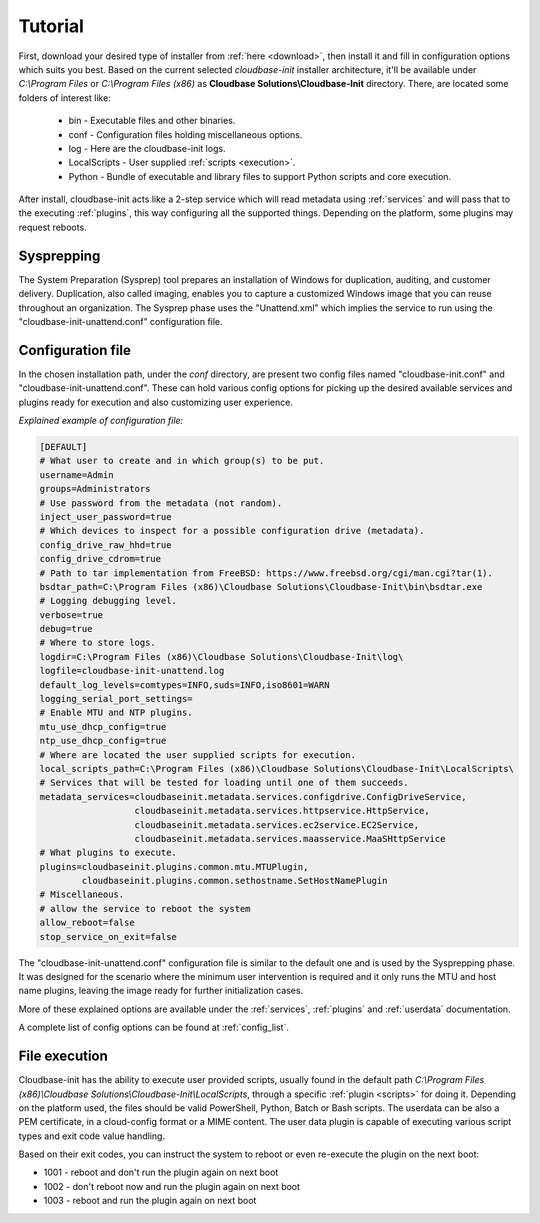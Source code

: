 Tutorial
========

First, download your desired type of installer from :ref:`here <download>`,
then install it and fill in configuration options which suits you best.
Based on the current selected *cloudbase-init* installer architecture, it'll
be available under *C:\\Program Files* or *C:\\Program Files (x86)* as
**Cloudbase Solutions\\Cloudbase-Init** directory. There, are located some
folders of interest like:

    * bin - Executable files and other binaries.
    * conf - Configuration files holding miscellaneous options.
    * log - Here are the cloudbase-init logs.
    * LocalScripts - User supplied :ref:`scripts <execution>`.
    * Python - Bundle of executable and library files to support Python
      scripts and core execution.

After install, cloudbase-init acts like a 2-step service which will read
metadata using :ref:`services` and will pass that to the executing
:ref:`plugins`, this way configuring all the supported things.
Depending on the platform, some plugins may request reboots.


Sysprepping
-----------

The System Preparation (Sysprep) tool prepares an installation of Windows for
duplication, auditing, and customer delivery. Duplication, also called imaging,
enables you to capture a customized Windows image that you can reuse throughout
an organization.
The Sysprep phase uses the "Unattend.xml" which implies the service to run
using the "cloudbase-init-unattend.conf" configuration file.


.. _config:

Configuration file
------------------

In the chosen installation path, under the *conf* directory, are present
two config files named "cloudbase-init.conf" and
"cloudbase-init-unattend.conf".
These can hold various config options for picking up the desired available
services and plugins ready for execution and also customizing user experience.

*Explained example of configuration file:*

.. code-block:: text

    [DEFAULT]
    # What user to create and in which group(s) to be put.
    username=Admin
    groups=Administrators
    # Use password from the metadata (not random).
    inject_user_password=true
    # Which devices to inspect for a possible configuration drive (metadata).
    config_drive_raw_hhd=true
    config_drive_cdrom=true
    # Path to tar implementation from FreeBSD: https://www.freebsd.org/cgi/man.cgi?tar(1).
    bsdtar_path=C:\Program Files (x86)\Cloudbase Solutions\Cloudbase-Init\bin\bsdtar.exe
    # Logging debugging level.
    verbose=true
    debug=true
    # Where to store logs.
    logdir=C:\Program Files (x86)\Cloudbase Solutions\Cloudbase-Init\log\
    logfile=cloudbase-init-unattend.log
    default_log_levels=comtypes=INFO,suds=INFO,iso8601=WARN
    logging_serial_port_settings=
    # Enable MTU and NTP plugins.
    mtu_use_dhcp_config=true
    ntp_use_dhcp_config=true
    # Where are located the user supplied scripts for execution.
    local_scripts_path=C:\Program Files (x86)\Cloudbase Solutions\Cloudbase-Init\LocalScripts\
    # Services that will be tested for loading until one of them succeeds.
    metadata_services=cloudbaseinit.metadata.services.configdrive.ConfigDriveService,
                      cloudbaseinit.metadata.services.httpservice.HttpService,
                      cloudbaseinit.metadata.services.ec2service.EC2Service,
                      cloudbaseinit.metadata.services.maasservice.MaaSHttpService
    # What plugins to execute.
    plugins=cloudbaseinit.plugins.common.mtu.MTUPlugin,
            cloudbaseinit.plugins.common.sethostname.SetHostNamePlugin
    # Miscellaneous.
    # allow the service to reboot the system
    allow_reboot=false
    stop_service_on_exit=false

The "cloudbase-init-unattend.conf" configuration file is similar to the
default one and is used by the Sysprepping phase. It was designed for the
scenario where the minimum user intervention is required and it only runs
the MTU and host name plugins, leaving the image ready for further
initialization cases.

More of these explained options are available under the :ref:`services`,
:ref:`plugins` and :ref:`userdata` documentation.

A complete list of config options can be found at :ref:`config_list`.

.. _execution:

File execution
--------------

Cloudbase-init has the ability to execute user provided scripts, usually
found in the default path
*C:\\Program Files (x86)\\Cloudbase Solutions\\Cloudbase-Init\\LocalScripts*,
through a specific :ref:`plugin <scripts>` for doing it. Depending on
the platform used, the files should be valid PowerShell, Python, Batch or Bash scripts.
The userdata can be also a PEM certificate, in a cloud-config format or a MIME content.
The user data plugin is capable of executing various script types and exit code value handling.

Based on their exit codes, you can instruct the system to reboot or even
re-execute the plugin on the next boot:

* 1001 - reboot and don't run the plugin again on next boot
* 1002 - don't reboot now and run the plugin again on next boot
* 1003 - reboot and run the plugin again on next boot
